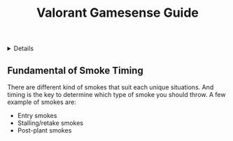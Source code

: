 :PROPERTIES:
:ID: 9a369635-c6b0-4bc0-81c3-c62be282087f
:END:
#+TITLE: Valorant Gamesense Guide

#+OPTIONS: title:nil tags:nil todo:nil ^:nil f:t num:t pri:nil toc:t
#+LATEX_HEADER: \renewcommand\maketitle{} \usepackage[scaled]{helvet} \renewcommand\familydefault{\sfdefault}
#+TODO: TODO(t) (e) DOING(d) PENDING(p) OUTLINE(o) RESEARCH(s) FEEDBACK(b) WAITING(w) NEXT(n) | IDEA(i) ABORTED(a) PARTIAL(r) REVIEW(v) DONE(f)
#+FILETAGS: :DOC:META:VALORANT:GAMESENSE:
#+HTML:<details>

* Valorant Gamesense Guide :DOC:META:VALORANT:GAMESENSE:
#+HTML:</details>
** Fundamental of Smoke Timing :GAMESENSE:
There are different kind of smokes that suit each unique situations. And timing is the key to determine which type of smoke you should throw. A few example of smokes are:
  - Entry smokes
  - Stalling/retake smokes
  - Post-plant smokes
